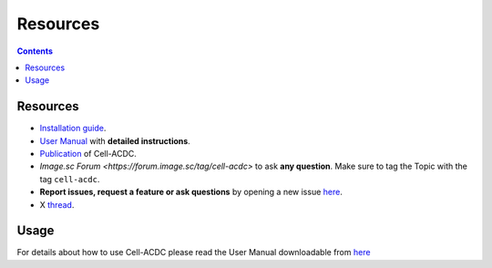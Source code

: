 Resources
=========

.. contents::

Resources
---------

-  `Installation guide <#installation-using-anaconda-recommended>`__.
-  `User Manual <https://github.com/SchmollerLab/Cell_ACDC/blob/main/UserManual/Cell-ACDC_User_Manual.pdf>`__
   with **detailed instructions**.
-  `Publication <https://bmcbiol.biomedcentral.com/articles/10.1186/s12915-022-01372-6>`__
   of Cell-ACDC.
- `Image.sc Forum <https://forum.image.sc/tag/cell-acdc>` to ask **any question**. Make sure to tag the Topic with the tag ``cell-acdc``. 
-  **Report issues, request a feature or ask questions** by opening a
   new issue
   `here <https://github.com/SchmollerLab/Cell_ACDC/issues>`__.
-  X `thread <https://twitter.com/frank_pado/status/1443957038841794561?s=20>`__.

Usage
-----

For details about how to use Cell-ACDC please read the User Manual
downloadable from
`here <https://github.com/SchmollerLab/Cell_ACDC/tree/main/UserManual>`__